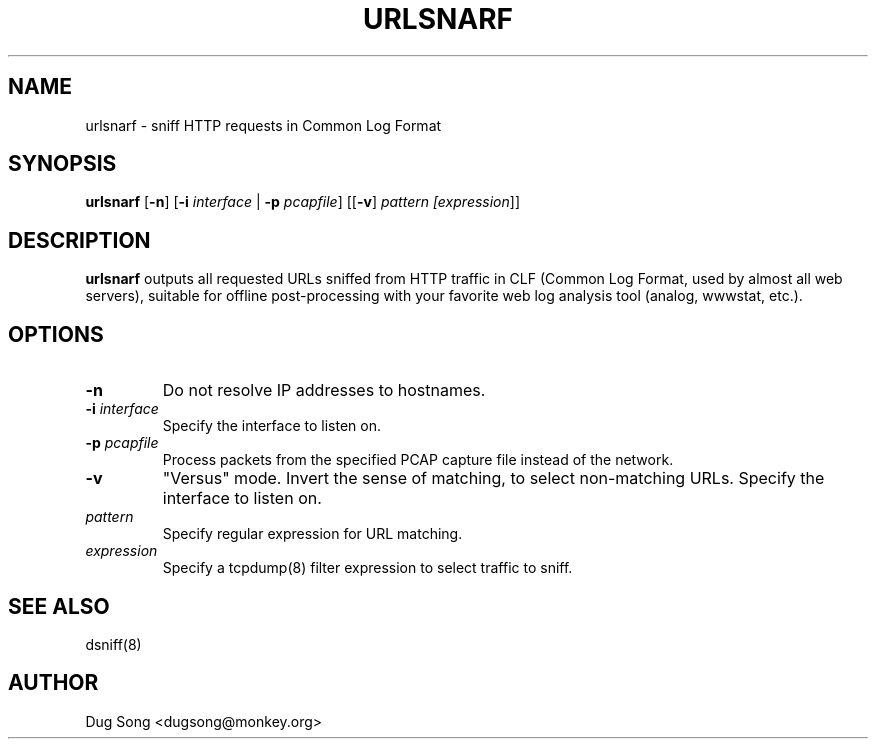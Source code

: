 .TH URLSNARF 8
.ad
.fi
.SH NAME
urlsnarf
\-
sniff HTTP requests in Common Log Format
.SH SYNOPSIS
.na
.nf
.fi
\fBurlsnarf\fR [\fB-n\fR] [\fB-i \fIinterface\fR | \fB-p \fIpcapfile\fR]  [[\fB-v\fR] \fIpattern [\fIexpression\fR]]
.SH DESCRIPTION
.ad
.fi
\fBurlsnarf\fR outputs all requested URLs sniffed from HTTP traffic in
CLF (Common Log Format, used by almost all web servers), suitable for
offline post-processing with your favorite web log analysis tool
(analog, wwwstat, etc.).
.SH OPTIONS
.IP \fB-n\fR
Do not resolve IP addresses to hostnames.
.IP "\fB-i \fIinterface\fR"
Specify the interface to listen on.
.IP "\fB-p \fIpcapfile\fR"
Process packets from the specified PCAP capture file instead of the network.
.IP \fB-v\fR
"Versus" mode. Invert the sense of matching, to select non-matching
URLs.
Specify the interface to listen on.
.IP \fIpattern\fR
Specify regular expression for URL matching.
.IP "\fIexpression\fR"
Specify a tcpdump(8) filter expression to select traffic to sniff.
.SH "SEE ALSO"
dsniff(8)
.SH AUTHOR
.na
.nf
Dug Song <dugsong@monkey.org>
